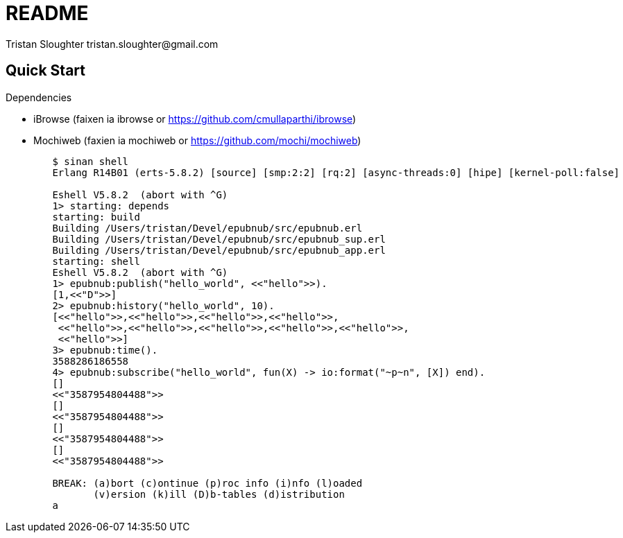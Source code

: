 // -*- mode: doc -*-

README
======
:Author: Tristan Sloughter tristan.sloughter@gmail.com
:website: http://wwww.erlware.org

Quick Start
-----------

.Dependencies
* iBrowse (faixen ia ibrowse or https://github.com/cmullaparthi/ibrowse)
* Mochiweb (faxien ia mochiweb or https://github.com/mochi/mochiweb)

-----------------------------------------------------------------------------------------------------------------------------------
        $ sinan shell
        Erlang R14B01 (erts-5.8.2) [source] [smp:2:2] [rq:2] [async-threads:0] [hipe] [kernel-poll:false]

        Eshell V5.8.2  (abort with ^G)
        1> starting: depends
        starting: build
        Building /Users/tristan/Devel/epubnub/src/epubnub.erl
        Building /Users/tristan/Devel/epubnub/src/epubnub_sup.erl
        Building /Users/tristan/Devel/epubnub/src/epubnub_app.erl
        starting: shell
        Eshell V5.8.2  (abort with ^G)
        1> epubnub:publish("hello_world", <<"hello">>).
        [1,<<"D">>]
        2> epubnub:history("hello_world", 10).
        [<<"hello">>,<<"hello">>,<<"hello">>,<<"hello">>,
         <<"hello">>,<<"hello">>,<<"hello">>,<<"hello">>,<<"hello">>,
         <<"hello">>]
        3> epubnub:time().
        3588286186558
        4> epubnub:subscribe("hello_world", fun(X) -> io:format("~p~n", [X]) end).
        []
        <<"3587954804488">>
        []
        <<"3587954804488">>
        []
        <<"3587954804488">>
        []
        <<"3587954804488">>

        BREAK: (a)bort (c)ontinue (p)roc info (i)nfo (l)oaded
               (v)ersion (k)ill (D)b-tables (d)istribution
        a
-----------------------------------------------------------------------------------------------------------------------------------